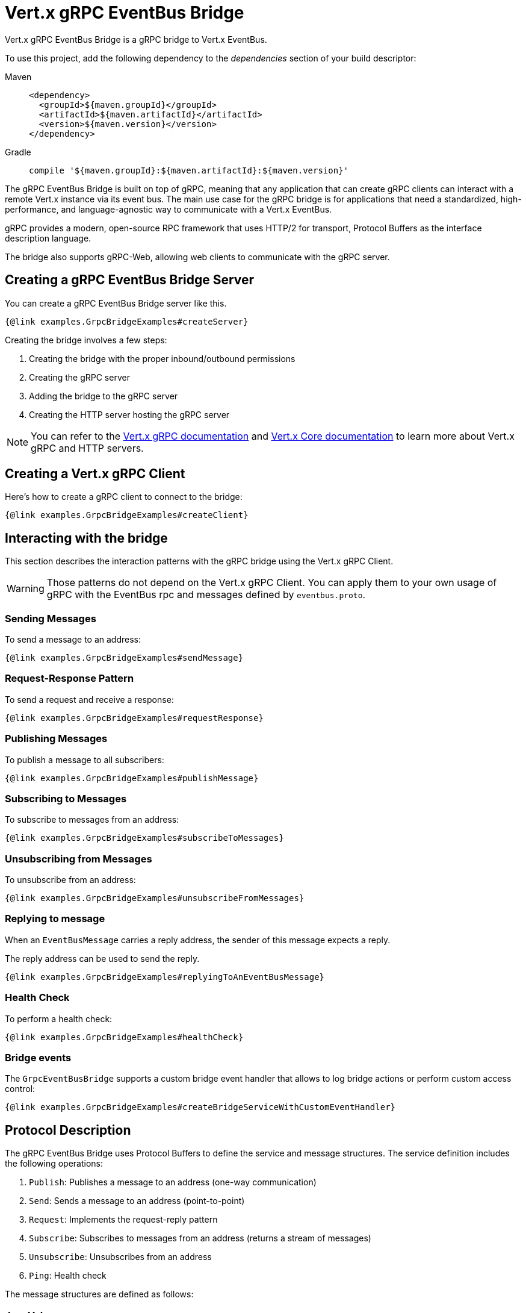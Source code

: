 = Vert.x gRPC EventBus Bridge

Vert.x gRPC EventBus Bridge is a gRPC bridge to Vert.x EventBus.

To use this project, add the following dependency to the _dependencies_ section of your build descriptor:

[tabs]
====
Maven::
+
[source,xml,subs="+attributes"]
----
<dependency>
  <groupId>${maven.groupId}</groupId>
  <artifactId>${maven.artifactId}</artifactId>
  <version>${maven.version}</version>
</dependency>
----

Gradle::
+
[source,groovy,subs="+attributes"]
----
compile '${maven.groupId}:${maven.artifactId}:${maven.version}'
----
====

The gRPC EventBus Bridge is built on top of gRPC, meaning that any application that can create gRPC clients can interact
with a remote Vert.x instance via its event bus. The main use case for the gRPC bridge is for applications that need a
standardized, high-performance, and language-agnostic way to communicate with a Vert.x EventBus.

gRPC provides a modern, open-source RPC framework that uses HTTP/2 for transport, Protocol Buffers as the interface description language.

The bridge also supports gRPC-Web, allowing web clients to communicate with the gRPC server.

== Creating a gRPC EventBus Bridge Server

You can create a gRPC EventBus Bridge server like this.

[source,java]
----
{@link examples.GrpcBridgeExamples#createServer}
----

Creating the bridge involves a few steps:

1. Creating the bridge with the proper inbound/outbound permissions
2. Creating the gRPC server
3. Adding the bridge to the gRPC server
4. Creating the HTTP server hosting the gRPC server

NOTE: You can refer to the https://vertx.io/docs/vertx-grpc/java/[Vert.x gRPC documentation] and https://vertx.io/docs/vertx-core/java/[Vert.x
Core documentation] to learn more about Vert.x gRPC and HTTP servers.

== Creating a Vert.x gRPC Client

Here's how to create a gRPC client to connect to the bridge:

[source,java]
----
{@link examples.GrpcBridgeExamples#createClient}
----

== Interacting with the bridge

This section describes the interaction patterns with the gRPC bridge using the Vert.x gRPC Client.

WARNING: Those patterns do not depend on the Vert.x gRPC Client. You can apply them to your own usage of gRPC with
the EventBus rpc and messages defined by `eventbus.proto`.

=== Sending Messages

To send a message to an address:

[source,java]
----
{@link examples.GrpcBridgeExamples#sendMessage}
----

=== Request-Response Pattern

To send a request and receive a response:

[source,java]
----
{@link examples.GrpcBridgeExamples#requestResponse}
----

=== Publishing Messages

To publish a message to all subscribers:

[source,java]
----
{@link examples.GrpcBridgeExamples#publishMessage}
----

=== Subscribing to Messages

To subscribe to messages from an address:

[source,java]
----
{@link examples.GrpcBridgeExamples#subscribeToMessages}
----

=== Unsubscribing from Messages

To unsubscribe from an address:

[source,java]
----
{@link examples.GrpcBridgeExamples#unsubscribeFromMessages}
----

=== Replying to message

When an `EventBusMessage` carries a reply address, the sender of this message expects a reply.

The reply address can be used to send the reply.

[source,java]
----
{@link examples.GrpcBridgeExamples#replyingToAnEventBusMessage}
----

=== Health Check

To perform a health check:

[source,java]
----
{@link examples.GrpcBridgeExamples#healthCheck}
----

=== Bridge events

The `GrpcEventBusBridge` supports a custom bridge event handler that allows to log bridge actions or perform
custom access control:

[source,java]
----
{@link examples.GrpcBridgeExamples#createBridgeServiceWithCustomEventHandler}
----

== Protocol Description

The gRPC EventBus Bridge uses Protocol Buffers to define the service and message structures.
The service definition includes the following operations:

1. `Publish`: Publishes a message to an address (one-way communication)
2. `Send`: Sends a message to an address (point-to-point)
3. `Request`: Implements the request-reply pattern
4. `Subscribe`: Subscribes to messages from an address (returns a stream of messages)
5. `Unsubscribe`: Unsubscribes from an address
6. `Ping`: Health check

The message structures are defined as follows:

=== JsonValue

The bridge handles Json values which can be one of _object_, _array_, _number_, _string_, `true`/`false` or `null`,
the `JsonValue` message type is usef for this mater.

A `JsonValue` wraps either a string, a byte array or a `google.protobuf.Value`.

You can create a `JsonValue` from a string:

[source,java]
----
{@link examples.GrpcBridgeExamples#createJsonValueFromText}
----

or from a byte array:

[source,java]
----
{@link examples.GrpcBridgeExamples#createJsonValueFromBinary}
----

or from `google.protobuf.Value`:

[source,java]
----
{@link examples.GrpcBridgeExamples#createJsonValueFromStruct}
----

You can send a `JsonValue` using any of these formats.

When you interact with the bridge, you can specify the format you want as a client as part of the bridge interactions.

=== PublishOp

Used for publishing messages to an address:

[source,proto]
----
message PublishOp {
  // The address the message was sent to
  string address = 1;

  // Message headers
  map<string, string> headers = 2;

  // Message payload
  JsonValue body = 3;
}
----

=== SendOp

Used for sending messages to an address (point-to-point):

[source,proto]
----
message SendOp {
  // The address the message was sent to
  string address = 1;

  // Message headers
  map<string, string> headers = 2;

  // Message payload
  JsonValue body = 3;

  // Timeout in milliseconds
  google.protobuf.Duration timeout = 4;
}
----

=== RequestOp

Used for request-reply pattern:

[source,proto]
----
message RequestOp {
  // The address the message was sent to
  string address = 1;

  // Message headers
  map<string, string> headers = 2;

  // Message payload
  JsonValue body = 3;

  // The desired format of the reply body
  JsonValueFormat reply_body_format = 4;

  // Timeout in milliseconds
  google.protobuf.Duration timeout = 5;
}
----

=== SubscribeOp

Used for subscribing to an address:

[source,proto]
----
message SubscribeOp {
  // The address to subscribe to
  string address = 1;

  // Message headers
  map<string, string> headers = 2;

  // The desired format of the message body sent by the bridge
  JsonValueFormat message_body_format = 3;
}
----

=== UnsubscribeOp

Used for unsubscribing from an address:

[source,proto]
----
message UnsubscribeOp {
  // The consumer ID for subscription management
  string consumer_id = 1;
}
----

=== EventBusMessage

Used for receiving messages from the EventBus:

[source,proto]
----
message EventBusMessage {
  // The address the message was sent to
  string address = 1;

  // The consumer ID for subscription management
  string consumer_id = 2;

  // Optional reply address
  // Presence means that the message is expecting a reply at this reply address
  // This reply address shall be used in Send rpc or Request rpc
  string reply_address = 3;

  // Message headers
  map<string, string> headers = 4;

  // Message payload
  JsonValue body = 5;

  // Optional status for error responses
  google.rpc.Status status = 6;
}
----
